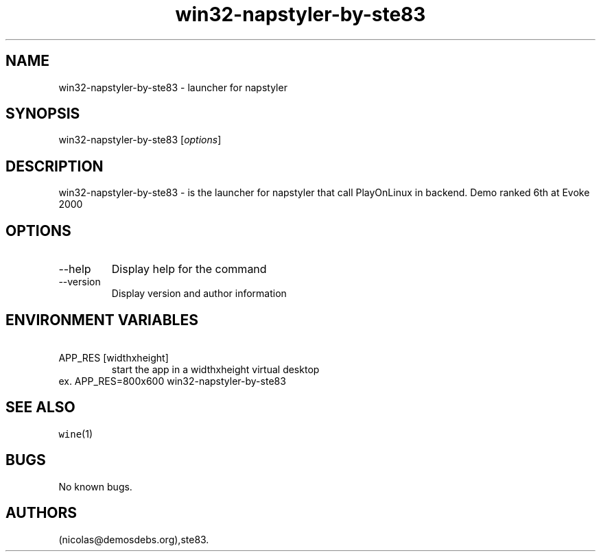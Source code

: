 .\" Automatically generated by Pandoc 2.9.2.1
.\"
.TH "win32-napstyler-by-ste83" "6" "2016-01-17" "napstyler User Manuals" ""
.hy
.SH NAME
.PP
win32-napstyler-by-ste83 - launcher for napstyler
.SH SYNOPSIS
.PP
win32-napstyler-by-ste83 [\f[I]options\f[R]]
.SH DESCRIPTION
.PP
win32-napstyler-by-ste83 - is the launcher for napstyler that call
PlayOnLinux in backend.
Demo ranked 6th at Evoke 2000
.SH OPTIONS
.TP
--help
Display help for the command
.TP
--version
Display version and author information
.SH ENVIRONMENT VARIABLES
.TP
\ APP_RES [widthxheight]
start the app in a widthxheight virtual desktop
.PD 0
.P
.PD
ex.
APP_RES=800x600 win32-napstyler-by-ste83
.SH SEE ALSO
.PP
\f[C]wine\f[R](1)
.SH BUGS
.PP
No known bugs.
.SH AUTHORS
(nicolas\[at]demosdebs.org),ste83.
